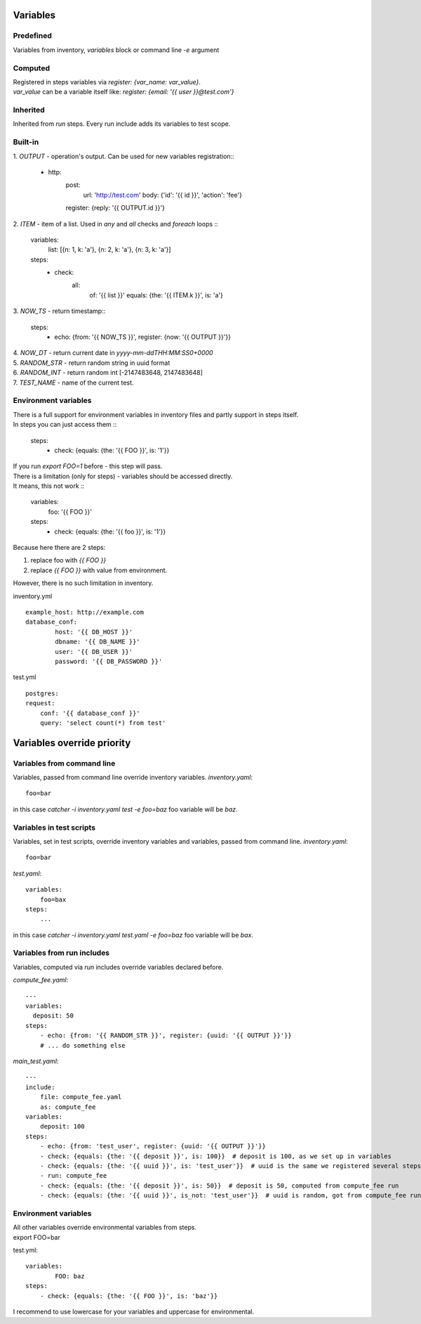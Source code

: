 Variables
=========

Predefined
----------
Variables from inventory, `variables` block or command line `-e` argument

Computed
--------

| Registered in steps variables via `register: {var_name: var_value}`.
| `var_value` can be a variable itself like: `register: {email: '{{ user }}@test.com'}`

Inherited
---------
Inherited from `run` steps. Every run include adds its variables to test scope.

Built-in
--------
| 1. `OUTPUT` - operation's output. Can be used for new variables registration::

    - http:
        post: 
            url: 'http://test.com'
            body: {'id': '{{ id }}', 'action': 'fee'}
        register: {reply: '{{ OUTPUT.id }}'}

| 2. `ITEM` - item of a list. Used in `any` and `all` checks and `foreach` loops ::

    variables:
        list: [{n: 1, k: 'a'}, {n: 2, k: 'a'}, {n: 3, k: 'a'}]
    steps:
        - check:
            all:
                of: '{{ list }}'
                equals: {the: '{{ ITEM.k }}', is: 'a'}

| 3. `NOW_TS` - return timestamp::

    steps:
      - echo: {from: '{{ NOW_TS }}', register: {now: '{{ OUTPUT }}'}}

| 4. `NOW_DT` - return current date in `yyyy-mm-ddTHH:MM:SS0+0000`
| 5. `RANDOM_STR` - return random string in uuid format
| 6. `RANDOM_INT` - return random int [-2147483648, 2147483648]
| 7. `TEST_NAME` - name of the current test.

Environment variables
---------------------

| There is a full support for environment variables in inventory files and partly support in steps itself.
| In steps you can just access them ::

    steps:
        - check: {equals: {the: '{{ FOO }}', is: '1'}}

| If you run `export FOO=1` before - this step will pass.
| There is a limitation (only for steps) - variables should be accessed directly.
| It means, this not work ::

    variables:
        foo: '{{ FOO }}'
    steps:
        - check: {equals: {the: '{{ foo }}', is: '1'}}

| Because here there are 2 steps:

1. replace foo with `{{ FOO }}`
2. replace `{{ FOO }}` with value from environment.

| However, there is no such limitation in inventory.

inventory.yml ::

    example_host: http://example.com
    database_conf:
            host: '{{ DB_HOST }}'
            dbname: '{{ DB_NAME }}'
            user: '{{ DB_USER }}'
            password: '{{ DB_PASSWORD }}'

test.yml ::

    postgres:
    request:
        conf: '{{ database_conf }}'
        query: 'select count(*) from test'

Variables override priority
===========================

Variables from command line
---------------------------
Variables, passed from command line override inventory variables.
`inventory.yaml`::

    foo=bar

in this case `catcher -i inventory.yaml test -e foo=baz` foo variable
will be `baz`.

Variables in test scripts
-------------------------
Variables, set in test scripts, override inventory variables and variables,
passed from command line.
`inventory.yaml`::

    foo=bar

`test.yaml`::

    variables:
        foo=bax
    steps:
        ...

in this case `catcher -i inventory.yaml test.yaml -e foo=baz` foo variable
will be `bax`.

Variables from run includes
---------------------------
Variables, computed via `run` includes override variables declared before.

`compute_fee.yaml`::

    ---
    variables:
      deposit: 50
    steps:
        - echo: {from: '{{ RANDOM_STR }}', register: {uuid: '{{ OUTPUT }}'}}
        # ... do something else

`main_test.yaml`::

    ---
    include:
        file: compute_fee.yaml
        as: compute_fee
    variables:
        deposit: 100
    steps:
        - echo: {from: 'test_user', register: {uuid: '{{ OUTPUT }}'}}
        - check: {equals: {the: '{{ deposit }}', is: 100}}  # deposit is 100, as we set up in variables
        - check: {equals: {the: '{{ uuid }}', is: 'test_user'}}  # uuid is the same we registered several steps above
        - run: compute_fee
        - check: {equals: {the: '{{ deposit }}', is: 50}}  # deposit is 50, computed from compute_fee run
        - check: {equals: {the: '{{ uuid }}', is_not: 'test_user'}}  # uuid is random, got from compute_fee run

Environment variables
---------------------
| All other variables override environmental variables from steps.
| export FOO=bar
test.yml::

    variables:
            FOO: baz
    steps:
        - check: {equals: {the: '{{ FOO }}', is: 'baz'}}

I recommend to use lowercase for your variables and uppercase for environmental.
